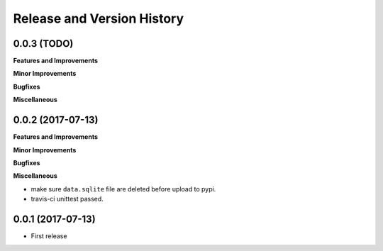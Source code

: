 Release and Version History
===========================

0.0.3 (TODO)
~~~~~~~~~~~~
**Features and Improvements**

**Minor Improvements**

**Bugfixes**

**Miscellaneous**


0.0.2 (2017-07-13)
~~~~~~~~~~~~~~~~~~
**Features and Improvements**

**Minor Improvements**

**Bugfixes**

**Miscellaneous**

- make sure ``data.sqlite`` file are deleted before upload to pypi.
- travis-ci unittest passed.


0.0.1 (2017-07-13)
~~~~~~~~~~~~~~~~~~
- First release